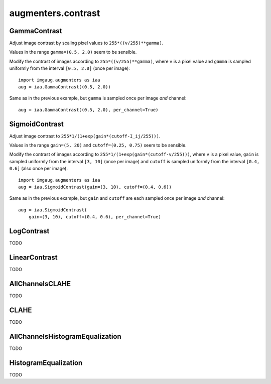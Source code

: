 *******************
augmenters.contrast
*******************

GammaContrast
-------------

Adjust image contrast by scaling pixel values to ``255*((v/255)**gamma)``.

Values in the range ``gamma=(0.5, 2.0)`` seem to be sensible.

Modify the contrast of images according to ``255*((v/255)**gamma)``,
where ``v`` is a pixel value and ``gamma`` is sampled uniformly from
the interval ``[0.5, 2.0]`` (once per image)::

    import imgaug.augmenters as iaa
    aug = iaa.GammaContrast((0.5, 2.0))

.. figure:: ../../images/overview_of_augmenters/contrast/gammacontrast.jpg
    :alt: GammaContrast

Same as in the previous example, but ``gamma`` is sampled once per image
*and* channel::

    aug = iaa.GammaContrast((0.5, 2.0), per_channel=True)

.. figure:: ../../images/overview_of_augmenters/contrast/gammacontrast_per_channel.jpg
    :alt: GammaContrast per_channel


SigmoidContrast
---------------

Adjust image contrast to ``255*1/(1+exp(gain*(cutoff-I_ij/255)))``.

Values in the range ``gain=(5, 20)`` and ``cutoff=(0.25, 0.75)`` seem to
be sensible.

Modify the contrast of images according to
``255*1/(1+exp(gain*(cutoff-v/255)))``, where ``v`` is a pixel value,
``gain`` is sampled uniformly from the interval ``[3, 10]`` (once per
image) and ``cutoff`` is sampled uniformly from the interval
``[0.4, 0.6]`` (also once per image). ::

    import imgaug.augmenters as iaa
    aug = iaa.SigmoidContrast(gain=(3, 10), cutoff=(0.4, 0.6))

.. figure:: ../../images/overview_of_augmenters/contrast/sigmoidcontrast.jpg
    :alt: SigmoidContrast

Same as in the previous example, but ``gain`` and ``cutoff`` are each
sampled once per image *and* channel::

    aug = iaa.SigmoidContrast(
        gain=(3, 10), cutoff=(0.4, 0.6), per_channel=True)

.. figure:: ../../images/overview_of_augmenters/contrast/sigmoidcontrast_per_channel.jpg
    :alt: SigmoidContrast per_channel


LogContrast
-----------

TODO


LinearContrast
--------------

TODO


AllChannelsCLAHE
----------------

TODO


CLAHE
-----

TODO


AllChannelsHistogramEqualization
--------------------------------

TODO


HistogramEqualization
---------------------

TODO

